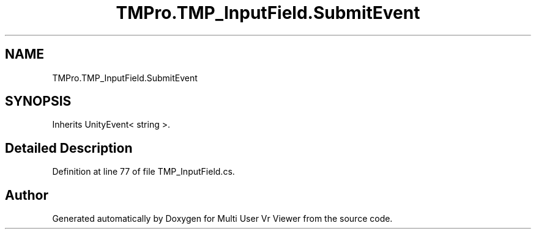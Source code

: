 .TH "TMPro.TMP_InputField.SubmitEvent" 3 "Sat Jul 20 2019" "Version https://github.com/Saurabhbagh/Multi-User-VR-Viewer--10th-July/" "Multi User Vr Viewer" \" -*- nroff -*-
.ad l
.nh
.SH NAME
TMPro.TMP_InputField.SubmitEvent
.SH SYNOPSIS
.br
.PP
.PP
Inherits UnityEvent< string >\&.
.SH "Detailed Description"
.PP 
Definition at line 77 of file TMP_InputField\&.cs\&.

.SH "Author"
.PP 
Generated automatically by Doxygen for Multi User Vr Viewer from the source code\&.
